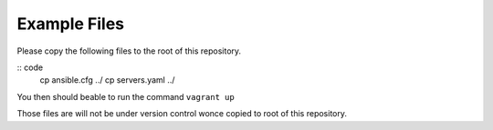 Example Files
#############

Please copy the following files to the root of this repository.

:: code
    cp ansible.cfg ../
    cp servers.yaml ../

You then should beable to run the command ``vagrant up``

Those files are will not be under version control wonce copied to
root of this repository.
